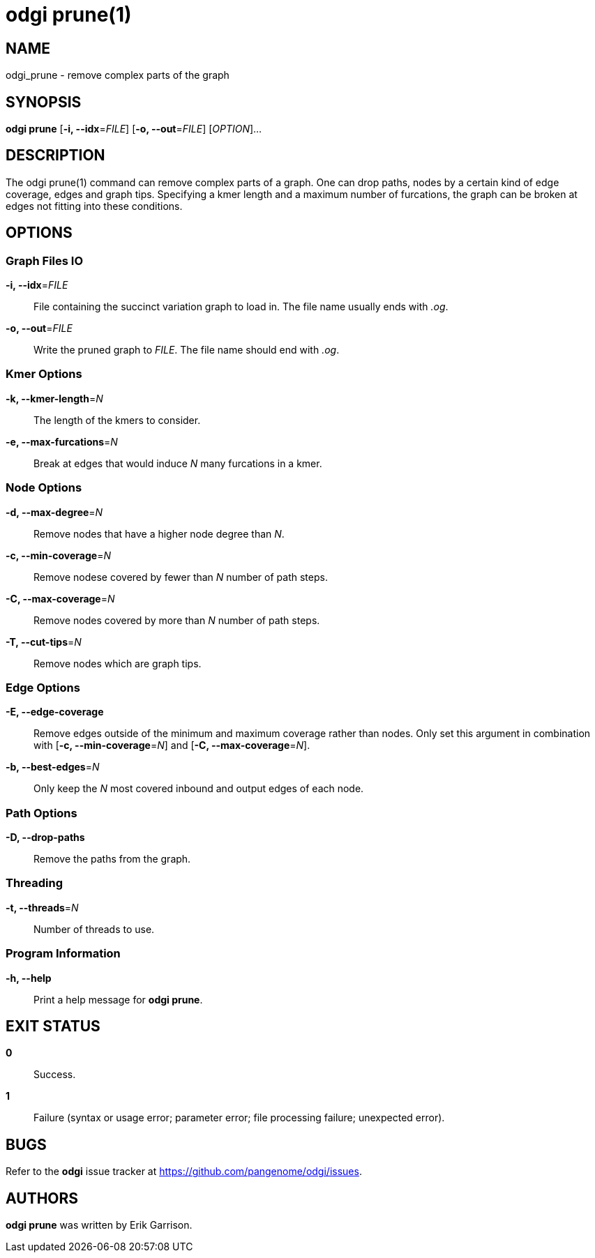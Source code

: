 = odgi prune(1)
ifdef::backend-manpage[]
Erik Garrison
:doctype: manpage
:release-version: v0.6.0
:man manual: odgi prune
:man source: odgi v0.6.0
:page-layout: base
endif::[]

== NAME

odgi_prune - remove complex parts of the graph

== SYNOPSIS

*odgi prune* [*-i, --idx*=_FILE_] [*-o, --out*=_FILE_] [_OPTION_]...

== DESCRIPTION

The odgi prune(1) command can remove complex parts of a graph. One can drop paths, nodes by a certain kind of edge coverage,
edges and graph tips. Specifying a kmer length and a maximum number of furcations, the graph can be broken at edges not
fitting into these conditions.

== OPTIONS

=== Graph Files IO

*-i, --idx*=_FILE_::
  File containing the succinct variation graph to load in. The file name usually ends with _.og_.

*-o, --out*=_FILE_::
  Write the pruned graph to _FILE_. The file name should end with _.og_.

=== Kmer Options

*-k, --kmer-length*=_N_::
  The length of the kmers to consider.

*-e, --max-furcations*=_N_::
  Break at edges that would induce _N_ many furcations in a kmer.

=== Node Options

*-d, --max-degree*=_N_::
  Remove nodes that have a higher node degree than _N_.

*-c, --min-coverage*=_N_::
  Remove nodese covered by fewer than _N_ number of path steps.

*-C, --max-coverage*=_N_::
  Remove nodes covered by more than _N_ number of path steps.

*-T, --cut-tips*=_N_::
  Remove nodes which are graph tips.

=== Edge Options

*-E, --edge-coverage*::
  Remove edges outside of the minimum and maximum coverage rather than nodes. Only set this argument in combination with
  [*-c, --min-coverage*=_N_] and [*-C, --max-coverage*=_N_].

*-b, --best-edges*=_N_::
  Only keep the _N_ most covered inbound and output edges of each node.

=== Path Options

*-D, --drop-paths*::
  Remove the paths from the graph.

=== Threading

*-t, --threads*=_N_::
  Number of threads to use.

=== Program Information

*-h, --help*::
  Print a help message for *odgi prune*.

== EXIT STATUS

*0*::
  Success.

*1*::
  Failure (syntax or usage error; parameter error; file processing failure; unexpected error).

== BUGS

Refer to the *odgi* issue tracker at https://github.com/pangenome/odgi/issues.

== AUTHORS

*odgi prune* was written by Erik Garrison.

ifdef::backend-manpage[]
== RESOURCES

*Project web site:* https://github.com/pangenome/odgi

*Git source repository on GitHub:* https://github.com/pangenome/odgi

*GitHub organization:* https://github.com/pangenome

*Discussion list / forum:* https://github.com/pangenome/odgi/issues

== COPYING

The MIT License (MIT)

Copyright (c) 2019-2021 Erik Garrison

Permission is hereby granted, free of charge, to any person obtaining a copy of
this software and associated documentation files (the "Software"), to deal in
the Software without restriction, including without limitation the rights to
use, copy, modify, merge, publish, distribute, sublicense, and/or sell copies of
the Software, and to permit persons to whom the Software is furnished to do so,
subject to the following conditions:

The above copyright notice and this permission notice shall be included in all
copies or substantial portions of the Software.

THE SOFTWARE IS PROVIDED "AS IS", WITHOUT WARRANTY OF ANY KIND, EXPRESS OR
IMPLIED, INCLUDING BUT NOT LIMITED TO THE WARRANTIES OF MERCHANTABILITY, FITNESS
FOR A PARTICULAR PURPOSE AND NONINFRINGEMENT. IN NO EVENT SHALL THE AUTHORS OR
COPYRIGHT HOLDERS BE LIABLE FOR ANY CLAIM, DAMAGES OR OTHER LIABILITY, WHETHER
IN AN ACTION OF CONTRACT, TORT OR OTHERWISE, ARISING FROM, OUT OF OR IN
CONNECTION WITH THE SOFTWARE OR THE USE OR OTHER DEALINGS IN THE SOFTWARE.
endif::[]